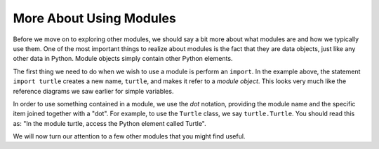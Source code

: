 .. Copyright (C)  Brad Miller, David Ranum, Jeffrey Elkner, Peter Wentworth, Allen B. Downey, Chris
    Meyers, and Dario Mitchell. Permission is granted to copy, distribute
    and/or modify this document under the terms of the GNU Free Documentation
    License, Version 1.3 or any later version published by the Free Software
    Foundation; with Invariant Sections being Forward, Prefaces, and
    Contributor List, no Front-Cover Texts, and no Back-Cover Texts. A copy of
    the license is included in the section entitled "GNU Free Documentation
    License".

.. qnum::
   :prefix: modules-2-
   :start: 1

More About Using Modules
------------------------

Before we move on to exploring other modules, we should say a bit more about what modules are and how we
typically use them. One of the most important things to realize about modules is the fact that they are data objects, just
like any other data in Python. Module objects simply contain other Python elements.


The first thing we need to do when we wish to use a module is perform an ``import``. In the example above, the statement
``import turtle`` creates a new name, ``turtle``, and makes it refer to a `module object`. This looks very much like
the reference diagrams we saw earlier for simple variables.


.. image:: Figures/modreference.png

In order to use something contained in a module, we use the `dot` notation, providing the module name and the specific item joined together with a "dot". For example, to use the ``Turtle`` class, we say ``turtle.Turtle``. You should read
this as: "In the module turtle, access the Python element called Turtle".

We will now turn our attention to a few other modules that you might find useful.

